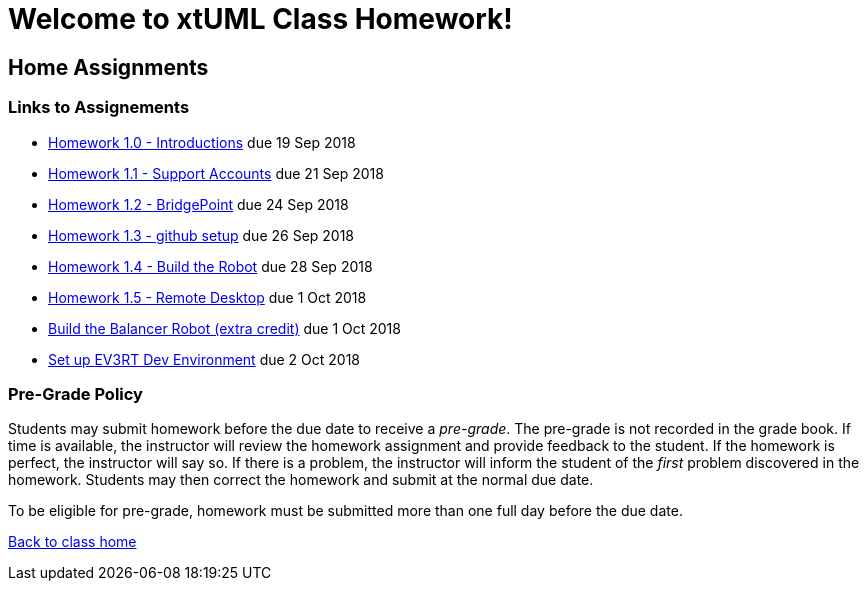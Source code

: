 = Welcome to xtUML Class Homework!

== Home Assignments

=== Links to Assignements

* link:1.0.adoc[Homework 1.0 - Introductions] due 19 Sep 2018

* link:1.1.adoc[Homework 1.1 - Support Accounts] due 21 Sep 2018

* link:1.2.adoc[Homework 1.2 - BridgePoint] due 24 Sep 2018

* link:1.3.adoc[Homework 1.3 - github setup] due 26 Sep 2018

* link:1.4.adoc[Homework 1.4 - Build the Robot] due 28 Sep 2018

* link:1.5.adoc[Homework 1.5 - Remote Desktop] due 1 Oct 2018

* link:build_balancer.adoc[Build the Balancer Robot (extra credit)] due 1 Oct 2018  

* link:ev3_setup.adoc[Set up EV3RT Dev Environment] due 2 Oct 2018  


=== Pre-Grade Policy

Students may submit homework before the due date to receive a _pre-grade_.
The pre-grade is not recorded in the grade book.  If time is available,
the instructor will review the homework assignment and provide feedback
to the student.  If the homework is perfect, the instructor will say so.
If there is a problem, the instructor will inform the student of the
_first_ problem discovered in the homework.  Students may then correct
the homework and submit at the normal due date.

To be eligible for pre-grade, homework must be submitted more than one
full day before the due date.

link:../[Back to class home]
